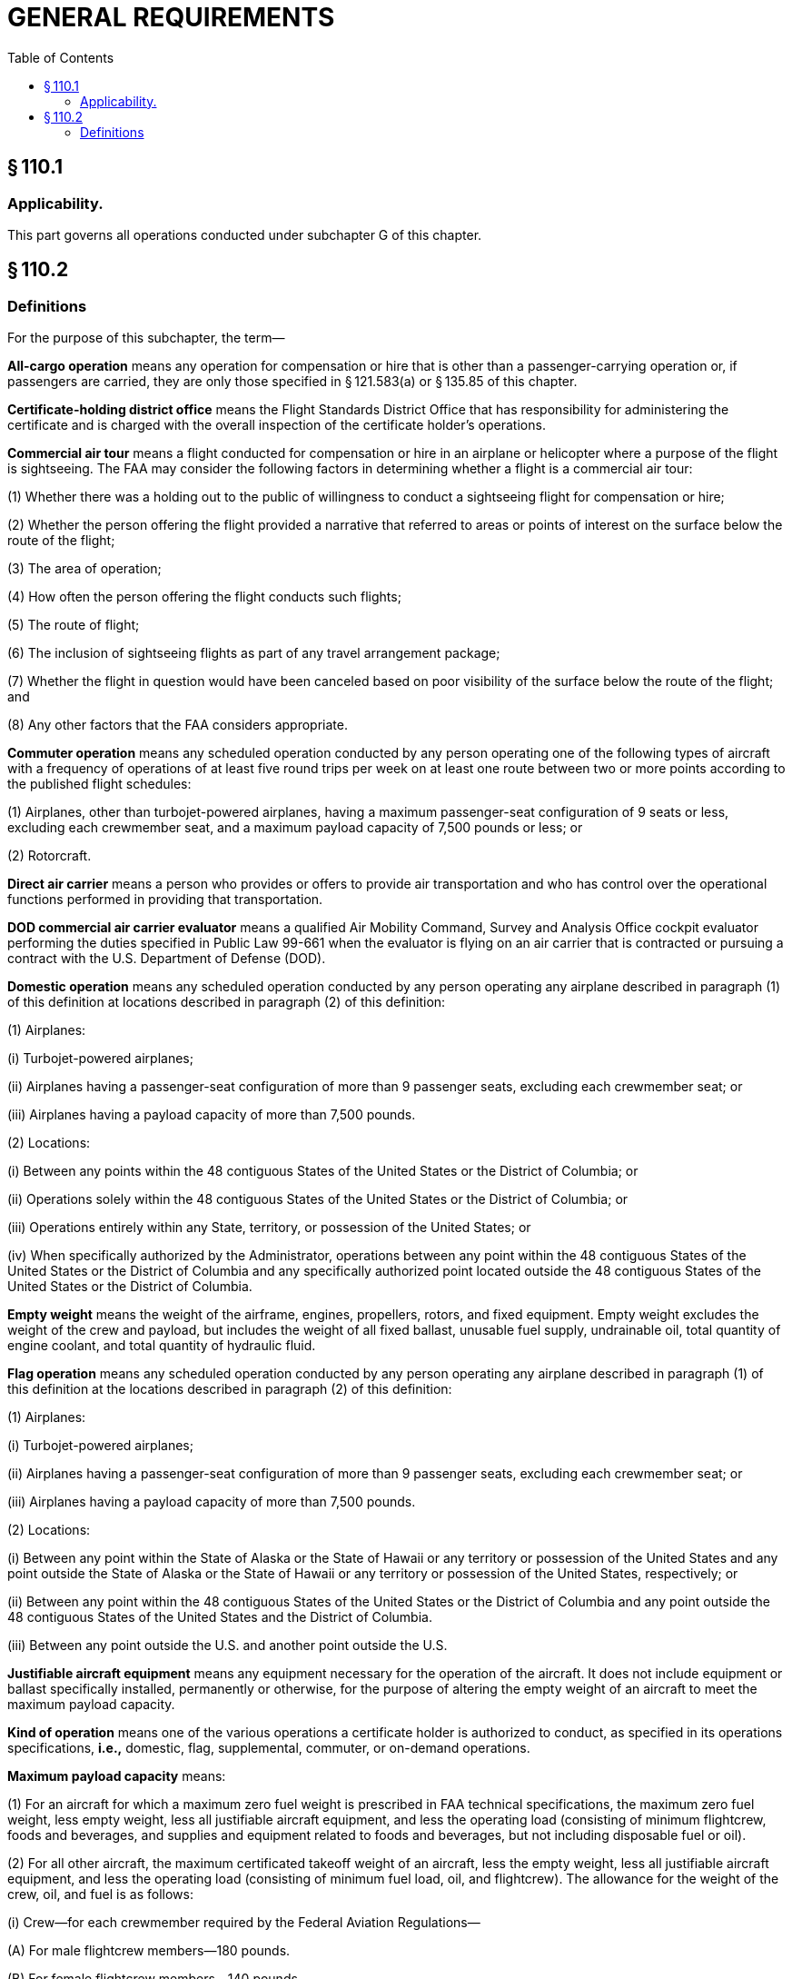 # GENERAL REQUIREMENTS
:toc:

## § 110.1

### Applicability.

This part governs all operations conducted under subchapter G of this chapter.

## § 110.2

### Definitions

For the purpose of this subchapter, the term—

*All-cargo operation* means any operation for compensation or hire that is other than a passenger-carrying operation or, if passengers are carried, they are only those specified in § 121.583(a) or § 135.85 of this chapter.

*Certificate-holding district office* means the Flight Standards District Office that has responsibility for administering the certificate and is charged with the overall inspection of the certificate holder's operations.

*Commercial air tour* means a flight conducted for compensation or hire in an airplane or helicopter where a purpose of the flight is sightseeing. The FAA may consider the following factors in determining whether a flight is a commercial air tour:

(1) Whether there was a holding out to the public of willingness to conduct a sightseeing flight for compensation or hire;

(2) Whether the person offering the flight provided a narrative that referred to areas or points of interest on the surface below the route of the flight;

(3) The area of operation;

(4) How often the person offering the flight conducts such flights;

(5) The route of flight;

(6) The inclusion of sightseeing flights as part of any travel arrangement package;

(7) Whether the flight in question would have been canceled based on poor visibility of the surface below the route of the flight; and

(8) Any other factors that the FAA considers appropriate.

*Commuter operation* means any scheduled operation conducted by any person operating one of the following types of aircraft with a frequency of operations of at least five round trips per week on at least one route between two or more points according to the published flight schedules:

(1) Airplanes, other than turbojet-powered airplanes, having a maximum passenger-seat configuration of 9 seats or less, excluding each crewmember seat, and a maximum payload capacity of 7,500 pounds or less; or

(2) Rotorcraft.

*Direct air carrier* means a person who provides or offers to provide air transportation and who has control over the operational functions performed in providing that transportation.

*DOD commercial air carrier evaluator* means a qualified Air Mobility Command, Survey and Analysis Office cockpit evaluator performing the duties specified in Public Law 99-661 when the evaluator is flying on an air carrier that is contracted or pursuing a contract with the U.S. Department of Defense (DOD).

*Domestic operation* means any scheduled operation conducted by any person operating any airplane described in paragraph (1) of this definition at locations described in paragraph (2) of this definition:

(1) Airplanes:

(i) Turbojet-powered airplanes;

(ii) Airplanes having a passenger-seat configuration of more than 9 passenger seats, excluding each crewmember seat; or

(iii) Airplanes having a payload capacity of more than 7,500 pounds.

(2) Locations:
            

(i) Between any points within the 48 contiguous States of the United States or the District of Columbia; or

(ii) Operations solely within the 48 contiguous States of the United States or the District of Columbia; or

(iii) Operations entirely within any State, territory, or possession of the United States; or

(iv) When specifically authorized by the Administrator, operations between any point within the 48 contiguous States of the United States or the District of Columbia and any specifically authorized point located outside the 48 contiguous States of the United States or the District of Columbia.

*Empty weight* means the weight of the airframe, engines, propellers, rotors, and fixed equipment. Empty weight excludes the weight of the crew and payload, but includes the weight of all fixed ballast, unusable fuel supply, undrainable oil, total quantity of engine coolant, and total quantity of hydraulic fluid.

*Flag operation* means any scheduled operation conducted by any person operating any airplane described in paragraph (1) of this definition at the locations described in paragraph (2) of this definition:

(1) Airplanes:

(i) Turbojet-powered airplanes;

(ii) Airplanes having a passenger-seat configuration of more than 9 passenger seats, excluding each crewmember seat; or

(iii) Airplanes having a payload capacity of more than 7,500 pounds.

(2) Locations:

(i) Between any point within the State of Alaska or the State of Hawaii or any territory or possession of the United States and any point outside the State of Alaska or the State of Hawaii or any territory or possession of the United States, respectively; or

(ii) Between any point within the 48 contiguous States of the United States or the District of Columbia and any point outside the 48 contiguous States of the United States and the District of Columbia.

(iii) Between any point outside the U.S. and another point outside the U.S.

*Justifiable aircraft equipment* means any equipment necessary for the operation of the aircraft. It does not include equipment or ballast specifically installed, permanently or otherwise, for the purpose of altering the empty weight of an aircraft to meet the maximum payload capacity.

*Kind of operation* means one of the various operations a certificate holder is authorized to conduct, as specified in its operations specifications, *i.e.,* domestic, flag, supplemental, commuter, or on-demand operations.

*Maximum payload capacity* means:

(1) For an aircraft for which a maximum zero fuel weight is prescribed in FAA technical specifications, the maximum zero fuel weight, less empty weight, less all justifiable aircraft equipment, and less the operating load (consisting of minimum flightcrew, foods and beverages, and supplies and equipment related to foods and beverages, but not including disposable fuel or oil).

(2) For all other aircraft, the maximum certificated takeoff weight of an aircraft, less the empty weight, less all justifiable aircraft equipment, and less the operating load (consisting of minimum fuel load, oil, and flightcrew). The allowance for the weight of the crew, oil, and fuel is as follows:

(i) Crew—for each crewmember required by the Federal Aviation Regulations—

(A) For male flightcrew members—180 pounds.

(B) For female flightcrew members—140 pounds.

(C) For male flight attendants—180 pounds.

(D) For female flight attendants—130 pounds.

(E) For flight attendants not identified by gender—140 pounds.

(ii) Oil—350 pounds or the oil capacity as specified on the Type Certificate Data Sheet.

(iii) Fuel—the minimum weight of fuel required by the applicable Federal Aviation Regulations for a flight between domestic points 174 nautical miles apart under VFR weather conditions that does not involve extended overwater operations.

*Maximum zero fuel weight* means the maximum permissible weight of an aircraft with no disposable fuel or oil. The zero fuel weight figure may be found in either the aircraft type certificate data sheet, the approved Aircraft Flight Manual, or both.

*Noncommon carriage* means an aircraft operation for compensation or hire that does not involve a holding out to others.

*On-demand operation* means any operation for compensation or hire that is one of the following:

(1) Passenger-carrying operations conducted as a public charter under part 380 of this chapter or any operations in which the departure time, departure location, and arrival location are specifically negotiated with the customer or the customer's representative that are any of the following types of operations:

(i) Common carriage operations conducted with airplanes, including turbojet-powered airplanes, having a passenger-seat configuration of 30 seats or fewer, excluding each crewmember seat, and a payload capacity of 7,500 pounds or less, except that operations using a specific airplane that is also used in domestic or flag operations and that is so listed in the operations specifications as required by § 119.49(a)(4) of this chapter for those operations are considered supplemental operations;

(ii) Noncommon or private carriage operations conducted with airplanes having a passenger-seat configuration of less than 20 seats, excluding each crewmember seat, and a payload capacity of less than 6,000 pounds; or

(iii) Any rotorcraft operation.

(2) Scheduled passenger-carrying operations conducted with one of the following types of aircraft with a frequency of operations of less than five round trips per week on at least one route between two or more points according to the published flight schedules:

(i) Airplanes, other than turbojet powered airplanes, having a maximum passenger-seat configuration of 9 seats or less, excluding each crewmember seat, and a maximum payload capacity of 7,500 pounds or less; or

(ii) Rotorcraft.

(3) All-cargo operations conducted with airplanes having a payload capacity of 7,500 pounds or less, or with rotorcraft.

*Passenger-carrying operation* means any aircraft operation carrying any person, unless the only persons on the aircraft are those identified in §§ 121.583(a) or 135.85 of this chapter, as applicable. An aircraft used in a passenger-carrying operation may also carry cargo or mail in addition to passengers.

*Principal base of operations* means the primary operating location of a certificate holder as established by the certificate holder.

*Provisional airport* means an airport approved by the Administrator for use by a certificate holder for the purpose of providing service to a community when the regular airport used by the certificate holder is not available.

*Regular airport* means an airport used by a certificate holder in scheduled operations and listed in its operations specifications.

*Scheduled operation* means any common carriage passenger-carrying operation for compensation or hire conducted by an air carrier or commercial operator for which the certificate holder or its representative offers in advance the departure location, departure time, and arrival location. It does not include any passenger-carrying operation that is conducted as a public charter operation under part 380 of this chapter.

*Supplemental operation* means any common carriage operation for compensation or hire conducted with any airplane described in paragraph (1) of this definition that is a type of operation described in paragraph (2) of this definition:

(1) Airplanes:

(i) Airplanes having a passenger-seat configuration of more than 30 seats, excluding each crewmember seat;

(ii) Airplanes having a payload capacity of more than 7,500 pounds; or

(iii) Each propeller-powered airplane having a passenger-seat configuration of more than 9 seats and less than 31 seats, excluding each crewmember seat, that is also used in domestic or flag operations and that is so listed in the operations specifications as required by § 119.49(a)(4) of this chapter for those operations; or

(iv) Each turbojet powered airplane having a passenger seat configuration of 1 or more and less than 31 seats, excluding each crewmember seat, that is also used in domestic or flag operations and that is so listed in the operations specifications as required by § 119.49(a)(4) of this chapter for those operations.

(2) Types of operation:

(i) Operations for which the departure time, departure location, and arrival location are specifically negotiated with the customer or the customer's representative;

(ii) All-cargo operations; or

(iii) Passenger-carrying public charter operations conducted under part 380 of this chapter.

*Wet lease* means any leasing arrangement whereby a person agrees to provide an entire aircraft and at least one crewmember. A wet lease does not include a code-sharing arrangement.

*When common carriage is not involved or operations not involving common carriage* means any of the following:

(1) Noncommon carriage.

(2) Operations in which persons or cargo are transported without compensation or hire.

(3) Operations not involving the transportation of persons or cargo.

(4) Private carriage.

*Years in service* means the calendar time elapsed since an aircraft was issued its first U.S. or first foreign airworthiness certificate.

